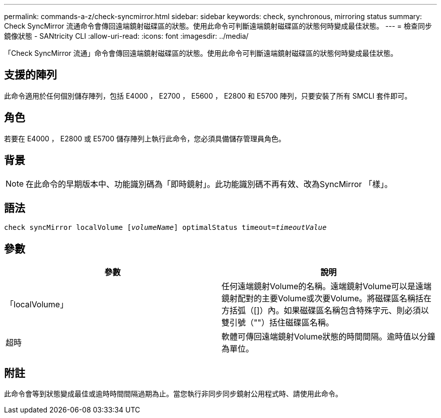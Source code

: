 ---
permalink: commands-a-z/check-syncmirror.html 
sidebar: sidebar 
keywords: check, synchronous, mirroring status 
summary: Check SyncMirror 流通命令會傳回遠端鏡射磁碟區的狀態。使用此命令可判斷遠端鏡射磁碟區的狀態何時變成最佳狀態。 
---
= 檢查同步鏡像狀態 - SANtricity CLI
:allow-uri-read: 
:icons: font
:imagesdir: ../media/


[role="lead"]
「Check SyncMirror 流通」命令會傳回遠端鏡射磁碟區的狀態。使用此命令可判斷遠端鏡射磁碟區的狀態何時變成最佳狀態。



== 支援的陣列

此命令適用於任何個別儲存陣列，包括 E4000 ， E2700 ， E5600 ， E2800 和 E5700 陣列，只要安裝了所有 SMCLI 套件即可。



== 角色

若要在 E4000 ， E2800 或 E5700 儲存陣列上執行此命令，您必須具備儲存管理員角色。



== 背景

[NOTE]
====
在此命令的早期版本中、功能識別碼為「即時鏡射」。此功能識別碼不再有效、改為SyncMirror 「樣」。

====


== 語法

[source, cli, subs="+macros"]
----
check syncMirror localVolume pass:quotes[[_volumeName_]] optimalStatus timeout=pass:quotes[_timeoutValue_]
----


== 參數

|===
| 參數 | 說明 


 a| 
「localVolume」
 a| 
任何遠端鏡射Volume的名稱。遠端鏡射Volume可以是遠端鏡射配對的主要Volume或次要Volume。將磁碟區名稱括在方括弧（[]）內。如果磁碟區名稱包含特殊字元、則必須以雙引號（""）括住磁碟區名稱。



 a| 
超時
 a| 
軟體可傳回遠端鏡射Volume狀態的時間間隔。逾時值以分鐘為單位。

|===


== 附註

此命令會等到狀態變成最佳或逾時時間間隔過期為止。當您執行非同步同步鏡射公用程式時、請使用此命令。

